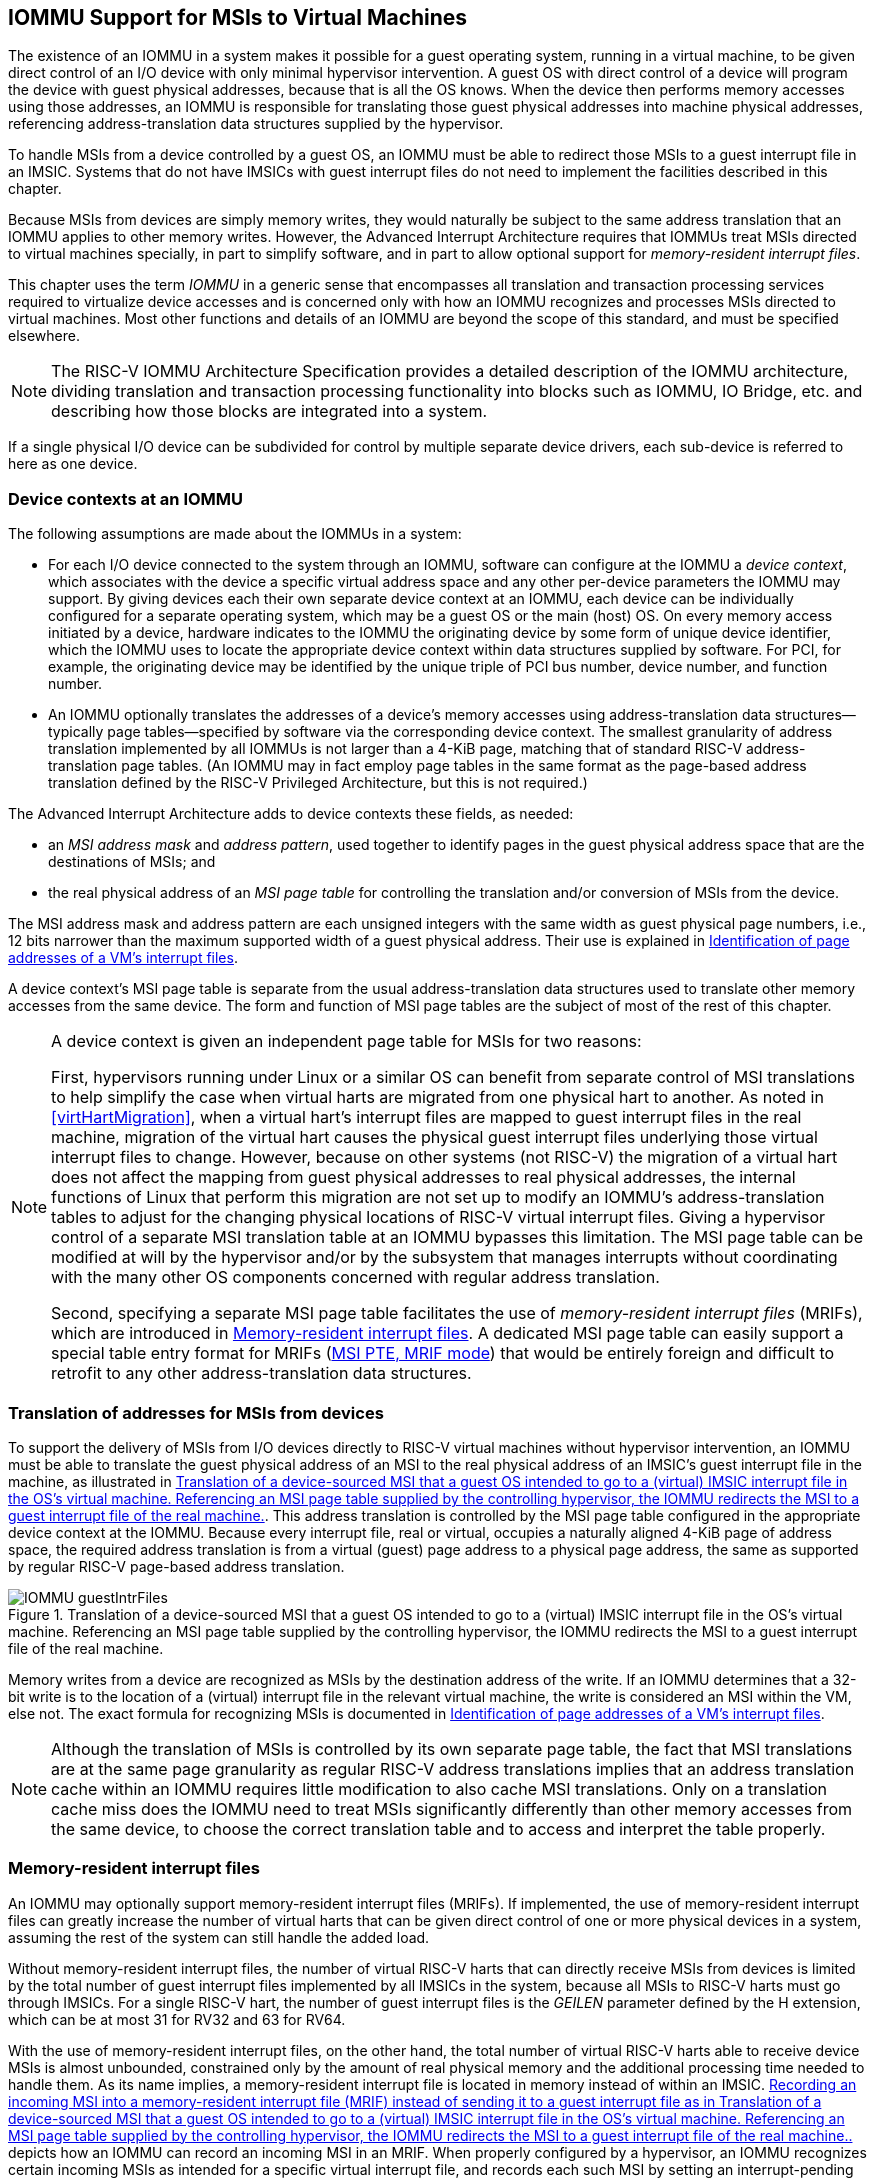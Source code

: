[[IOMMU]]
== IOMMU Support for MSIs to Virtual Machines

The existence of an IOMMU in a system makes it possible for a guest
operating system, running in a virtual machine, to be given direct
control of an I/O device with only minimal hypervisor intervention. A
guest OS with direct control of a device will program the device with
guest physical addresses, because that is all the OS knows. When the
device then performs memory accesses using those addresses, an IOMMU is
responsible for translating those guest physical addresses into machine
physical addresses, referencing address-translation data structures
supplied by the hypervisor.

To handle MSIs from a device controlled by a guest OS, an IOMMU must be
able to redirect those MSIs to a guest interrupt file in an IMSIC.
Systems that do not have IMSICs with guest interrupt files do not need
to implement the facilities described in this chapter.

Because MSIs from devices are simply memory writes, they would naturally
be subject to the same address translation that an IOMMU applies to
other memory writes. However, the Advanced Interrupt Architecture
requires that IOMMUs treat MSIs directed to virtual machines specially,
in part to simplify software, and in part to allow optional support for
_memory-resident interrupt files_.

This chapter uses the term _IOMMU_ in a generic sense that encompasses
all translation and transaction processing services required to
virtualize device accesses and is concerned only with how an IOMMU
recognizes and processes MSIs directed to virtual machines. Most other
functions and details of an IOMMU are beyond the scope of this standard,
and must be specified elsewhere.

[NOTE]
====
The RISC-V IOMMU Architecture Specification provides a detailed description of
the IOMMU architecture, dividing translation and transaction processing
functionality into blocks such as IOMMU, IO Bridge, etc. and describing
how those blocks are integrated into a system.
====

If a single physical I/O device can be subdivided for control by
multiple separate device drivers, each sub-device is referred to here as
one device.

[[IOMMU-deviceContexts]]
=== Device contexts at an IOMMU

The following assumptions are made about the IOMMUs in a system:

* For each I/O device connected to the system through an IOMMU, software
can configure at the IOMMU a _device context_, which associates with the
device a specific virtual address space and any other per-device
parameters the IOMMU may support. By giving devices each their own
separate device context at an IOMMU, each device can be individually
configured for a separate operating system, which may be a guest OS or
the main (host) OS. On every memory access initiated by a device,
hardware indicates to the IOMMU the originating device by some form of
unique device identifier, which the IOMMU uses to locate the appropriate
device context within data structures supplied by software. For PCI, for
example, the originating device may be identified by the unique triple
of PCI bus number, device number, and function number.
* An IOMMU optionally translates the addresses of a device's memory
accesses using address-translation data structures—typically page
tables—specified by software via the corresponding device context. The
smallest granularity of address translation implemented by all IOMMUs is
not larger than a 4-KiB page, matching that of standard RISC-V 
address-translation page tables. (An IOMMU may in fact employ page
tables in the same format as the page-based address translation defined
by the RISC-V Privileged Architecture, but this is not required.)

The Advanced Interrupt Architecture adds to device contexts these
fields, as needed:

* an _MSI address mask_ and _address pattern_, used together to identify
pages in the guest physical address space that are the destinations of
MSIs; and
* the real physical address of an _MSI page table_ for controlling the
translation and/or conversion of MSIs from the device.

The MSI address mask and address pattern are each unsigned integers with
the same width as guest physical page numbers, i.e., 12 bits narrower
than the maximum supported width of a guest physical address. Their use
is explained in <<IOMMU-identIncomingMSIs>>.

A device context's MSI page table is separate from the usual
address-translation data structures used to translate other memory
accesses from the same device. The form and function of MSI page tables
are the subject of most of the rest of this chapter.

[NOTE]
====
A device context is given an independent page table for MSIs for two
reasons:

First, hypervisors running under Linux or a similar OS can benefit from
separate control of MSI translations to help simplify the case when
virtual harts are migrated from one physical hart to another. As noted
in <<virtHartMigration>>, when a
virtual hart's interrupt files are mapped to guest interrupt files in
the real machine, migration of the virtual hart causes the physical
guest interrupt files underlying those virtual interrupt files to
change. However, because on other systems (not RISC-V) the migration of a
virtual hart does not affect the mapping from guest physical addresses
to real physical addresses, the internal functions of Linux that perform
this migration are not set up to modify an IOMMU's address-translation
tables to adjust for the changing physical locations of RISC-V virtual
interrupt files. Giving a hypervisor control of a separate MSI
translation table at an IOMMU bypasses this limitation. The MSI page
table can be modified at will by the hypervisor and/or by the subsystem
that manages interrupts without coordinating with the many other OS
components concerned with regular address translation.

Second, specifying a separate MSI page table facilitates the use of
_memory-resident interrupt files_ (MRIFs), which are introduced in
<<IOMMU-MRIFs>>. A dedicated MSI page table can easily
support a special table entry format for MRIFs
(<<IOMMU-MSIPTE-MRIF>>) that would be entirely foreign
and difficult to retrofit to any other address-translation data
structures.
====

=== Translation of addresses for MSIs from devices

To support the delivery of MSIs from I/O devices directly to RISC-V virtual
machines without hypervisor intervention, an IOMMU must be able to
translate the guest physical address of an MSI to the real physical
address of an IMSIC’s guest interrupt file in the machine, as
illustrated in <<IOMMU-guestIntrFiles>>. This address
translation is controlled by the MSI page table configured in the
appropriate device context at the IOMMU. Because every interrupt file,
real or virtual, occupies a naturally aligned 4-KiB page of address
space, the required address translation is from a virtual (guest) page
address to a physical page address, the same as supported by regular RISC-V 
page-based address translation.

[[IOMMU-guestIntrFiles]]
.Translation of a device-sourced MSI that a guest OS intended to go to a (virtual) IMSIC interrupt file in the OS's virtual machine. Referencing an MSI page table supplied by the controlling hypervisor, the IOMMU redirects the MSI to a guest interrupt file of the real machine.
image::IOMMU-guestIntrFiles.png[]

Memory writes from a device are recognized as MSIs by the destination
address of the write. If an IOMMU determines that a 32-bit write is to
the location of a (virtual) interrupt file in the relevant virtual
machine, the write is considered an MSI within the VM, else not. The
exact formula for recognizing MSIs is documented in
<<IOMMU-identIncomingMSIs>>.

[NOTE]
====
Although the translation of MSIs is controlled by its own separate page
table, the fact that MSI translations are at the same page granularity
as regular RISC-V address translations implies that an address translation
cache within an IOMMU requires little modification to also cache MSI
translations. Only on a translation cache miss does the IOMMU need to
treat MSIs significantly differently than other memory accesses from the
same device, to choose the correct translation table and to access and
interpret the table properly.
====

[[IOMMU-MRIFs]]
=== Memory-resident interrupt files

An IOMMU may optionally support memory-resident interrupt files (MRIFs).
If implemented, the use of memory-resident interrupt files can greatly
increase the number of virtual harts that can be given direct control of
one or more physical devices in a system, assuming the rest of the
system can still handle the added load.

Without memory-resident interrupt files, the number of virtual RISC-V harts
that can directly receive MSIs from devices is limited by the total
number of guest interrupt files implemented by all IMSICs in the system,
because all MSIs to RISC-V harts must go through IMSICs. For a single RISC-V hart, the
number of guest interrupt files is the _GEILEN_ parameter defined by the
H extension, which can be at most 31 for RV32 and 63 for
RV64.

With the use of memory-resident interrupt files, on the other hand, the
total number of virtual RISC-V harts able to receive device MSIs is almost
unbounded, constrained only by the amount of real physical memory and
the additional processing time needed to handle them. As its name
implies, a memory-resident interrupt file is located in memory instead
of within an IMSIC. <<IOMMU-MRIF>> depicts how an IOMMU can
record an incoming MSI in an MRIF. When properly configured by a
hypervisor, an IOMMU recognizes certain incoming MSIs as intended for a
specific virtual interrupt file, and records each such MSI by setting an
interrupt-pending bit stored within the MRIF data structure in ordinary
memory. After each MSI is recorded in an MRIF, the IOMMU also sends a
_notice MSI_ to the hypervisor to inform it that the MRIF contents may
have changed.

[[IOMMU-MRIF]]
.Recording an incoming MSI into a memory-resident interrupt file (MRIF) instead of sending it to a guest interrupt file as in <<IOMMU-guestIntrFiles>>.
image::IOMMU-MRIF.png[]

While a memory-resident interrupt file provides a place to record MSIs,
it cannot interrupt a hart directly the way an IMSIC's guest interrupt
files can. The notice MSIs that hypervisors receive only indicate that a
virtual hart _might_ need interrupting; a hypervisor is responsible for
examining the MRIF contents each time to determine whether actually to
interrupt the virtual hart. Furthermore, whereas an IMSIC's guest
interrupt file can directly act as a supervisor-level interrupt file for
a virtual hart, keeping a virtual hart's interrupt file in an MRIF while
the virtual hart executes requires that the hypervisor emulate a
supervisor-level interrupt file for the virtual hart, hiding the
underlying MRIF. Depending on how often the virtual hart touches its
interrupt file and the implementation's level of support for MRIFs, the
cost of this emulation may be significant.

Consequently, MRIFs are expected most often to be used for virtual harts
that are more-or-less "swapped out" of a physical hart due to being
idle, or nearly so. When a hypervisor determines that an MSI that landed
in an MRIF should wake up a particular virtual hart that was idle, the
virtual hart can be assigned a guest interrupt file in an IMSIC and its
interrupt file moved from the MRIF into this guest interrupt file before
the virtual hart is resumed. The process of allocating a guest interrupt
file for the newly wakened virtual hart may of course force the
interrupt file of another virtual hart to be evicted to its own MRIF.

[NOTE]
====
Not all systems need to accommodate large numbers of idle virtual harts.
Many batch-processing servers, for example, strive to keep all virtual
worker threads as busy as possible from start to finish, throttled only
by I/O delays and limits on processing resources. In such environments,
support for MRIFs may not be useful, so long as parameter GEILEN is not
too small.
====

An IOMMU can have one of these three levels of support for
memory-resident interrupt files:

* no memory-resident interrupt files;
* memory-resident interrupt files without atomic update; or
* memory-resident interrupt files with atomic update.

Memory-resident interrupt files are most efficient when the memory
system supports logical atomic memory operations (AMOs) corresponding to RISC-V 
instructions AMOAND and AMOOR, for memory accesses made both from harts
and from the IOMMU. The AMOAND and AMOOR operations are required for
_atomic update_ of a memory-resident interrupt file. A reduced level of
support is possible without AMOs, relying solely on basic memory reads
and writes.

[[IOMMU-MRIFFormat]]
==== Format of a memory-resident interrupt file

A memory-resident interrupt file occupies 512 bytes of memory, naturally
aligned to a 512-byte address boundary. The 512 bytes are organized as
an array of 32 pairs of 64-bit doublewords, 64 doublewords in all. Each
doubleword is in little-endian byte order (even for systems where all
harts are big-endian-only).

[NOTE]
====
Big-endian-configured harts that make use of MRIFs are expected to
implement the REV8 byte-reversal instruction defined by standard RISC-V
extension Zbb, or pay the cost of endianness conversion using a sequence
of instructions.
====

The pairs of doublewords contain the interrupt-pending and
interrupt-enable bits for external interrupt identities 1-2047, in this
arrangement:

[%autowidth,%headers,float="center",align="center",cols="^m,^m,<m",frame=none,grid=none]
|===
|offset |size |contents
|0x000 |8 bytes |interrupt-pending bits for (minor) identities 1-63
|0x008 |8 bytes |interrupt-enable bits for identities 1-63
|0x010 |8 bytes |interrupt-pending bits for identities 64-127
|0x018 |8 bytes |interrupt-enable bits for identities 64-127
|… | | …
|0x1F0 |8 bytes |interrupt-pending bits for identities 1984-2047
|0x1F8 |8 bytes |interrupt-enable bits for identities 1984-2047
|===

In general, the pair of doublewords at address offsets
latexmath:[k\times{16}] and
latexmath:[k\times16+8] for integer latexmath:[k]
contain the interrupt-pending and interrupt-enable bits for external
interrupt minor identities in the range latexmath:[k\times64]
to latexmath:[k\times64+63]. For
identity latexmath:[i] in this range, bit
latexmath:[(i\bmod 64)] of the first (even) doubleword is the
interrupt-pending bit, and the same bit of the second (odd) doubleword
is the interrupt-enable bit.

[NOTE]
====
The interrupt-pending and interrupt-enable bits are stored interleaved
by doublewords within an MRIF to facilitate the possibility of an IOMMU
examining the relevant enable bit to determine whether to send a notice
MSI after updating a pending bit, rather than the default behavior of
always sending a notice MSI after an update without regard for the
interrupt-enable bits. The memory arrangement matters only when MRIFs
are supported without atomic update.
====

Bit 0 of the first doubleword of an MRIF stores a faux interrupt-pending
bit for nonexistent interrupt 0. If a write from an I/O device appears
to be an MSI that should be stored in an MRIF, yet the data to write
(the interrupt identity) is zero, the IOMMU acts as though zero were a
valid interrupt identity, setting bit 0 of the target MRIF's first
doubleword and sending a notice MSI as usual.

All MRIFs are the size to accommodate 2047 valid interrupt identities,
the maximum allowed for an IMSIC interrupt file. If a system’s actual
IMSICs have interrupt files that implement only latexmath:[N]
interrupt identities, latexmath:[N < 2047], then the contents
of MRIFs for identities greater than latexmath:[N] may be ignored by
software. IOMMUs, however, treat every MRIF as though all interrupt
identities in the range 0-2047 are valid, even as software ignores
invalid identity 0 and all identities greater than latexmath:[N].

[NOTE]
====
There is no need to specify to an IOMMU a desired size latexmath:[N]
for an MRIF smaller than 2047 valid interrupt identities. The only use
an IOMMU would make of this information would be to discard any MSIs
indicating an interrupt identity greater than latexmath:[$N$]. If
devices are properly configured by software, such errant MSIs should not
occur; but even if they do, it is just as effective for software to
ignore spurious interrupt identities _after_ they have been recorded in
an MRIF as for an IOMMU to discard them before recording them in the
MRIF.

It is likewise unnecessary for IOMMUs to check for and discard MSIs
indicating an invalid interrupt identity of zero.
====

==== Recording of incoming MSIs to memory-resident interrupt files

The data component of an MSI write specifies the interrupt identity to
raise in the destination interrupt file. (Recall
<<MSIEncoding>>.) This data may be in
little-endian or big-endian byte order. If an IOMMU supports
memory-resident interrupt files, it can store to an MRIF MSIs of the
same endianness that the machine's IMSICs accept. All IMSIC interrupt
files are required to accept MSIs in little-endian byte order written to
memory-mapped register `seteipnum_le` (<<IMSIC-memRegion>>). IMSIC interrupt
files may also accept MSIs in big-endian byte order if register `seteipnum_be` is
implemented alongside `seteipnum_le`.

If the interrupt identity indicated by an MSI's data (when interpreted
in the correct byte order) is in the range 0-2047, an IOMMU stores the
MSI to an MRIF by setting to one the interrupt-pending bit in the MRIF
for that identity. If atomic update is supported for MRIFs, the pending
bit is set using an AMOOR operation, else it is set using a non-atomic
read-modify-write sequence. After the interrupt-pending bit is set in
the MRIF, the IOMMU sends the notice MSI that software has configured
for the MRIF.

The exact process of storing an MSI to an MRIF is specified more
precisely in <<IOMMU-MSIPTE-MRIF>>, which covers MSI
page table entries configured in _MRIF mode_.

[NOTE]
====
It is an open question whether an IOMMU might optionally examine the
matching interrupt-enable bit within a destination MRIF to decide
whether to send a notice MSI after setting an interrupt-pending bit.
Currently, an IOMMU is required always to send a notice MSI after
storing an MSI to an MRIF, even when the corresponding enable bit for
the interrupt identity is zero.
====

==== Use of memory-resident interrupt files with atomic update

To make use of a memory-resident interrupt file with support for atomic
update, software must have memory locations to save an IMSIC interrupt
file's `eidelivery` and `eithreshold` registers, in addition to the MRIF structure itself from <<IOMMU-MRIFFormat>>.

Moving a virtual hart's interrupt file from an IMSIC into an MRIF
involves these steps:

. Prepare the MRIF by zeroing all of its interrupt-pending bits (the
even doublewords) and by copying the IMSIC interrupt file's `eie` array to the
MRIF's interrupt-enable bits (the odd doublewords).
. Save to memory the existing values of the IMSIC interrupt file's
registers `eidelivery` and `eithreshold`, and set `eidelivery` = 0.
. Modify all relevant translation tables at IOMMUs so that MSIs for this
virtual interrupt file are now stored in the MRIF. If necessary,
synchronize with all IOMMUs to ensure that no straggler MSIs will arrive
at the IMSIC interrupt file after this step.
. Logically OR the contents of the IMSIC interrupt file's `eip` array into the
interrupt-pending bits of the MRIF, using AMOOR operations.

Once this sequence is complete, the IMSIC interrupt file is no longer in
use.

Each time a notice MSI arrives indicating that an MSI has been stored in
the MRIF, the controlling hypervisor should scan the MRIF's
interrupt-pending and interrupt-enable bits to determine if any enabled
interrupt is now both pending and enabled and thus should interrupt the
virtual hart.

With atomic update of MRIFs, a virtual hart may continue executing with
its interrupt file contained in an MRIF, so long as the hypervisor
emulates for the virtual hart a proper IMSIC interrupt file to hide the
underlying MRIF. Hypervisor software can safely set and clear the
interrupt-pending and interrupt-enable bits of the MRIF using AMOOR and
AMOAND operations, even as an IOMMU may be storing incoming MSIs into
the same MRIF.

[NOTE]
====
If an IOMMU is ever configured to examine an MRIF's interrupt-enable
bits to decide whether to send notice MSIs, then modifying those enable
bits will generally require coordination with the IOMMU. But so long as
IOMMUs ignore the interrupt-enable bits as is currently assumed, the
bits can be changed by software without risk.
====

To move the same interrupt file from the MRIF back to an IMSIC:

. At the new IMSIC interrupt file, set `eidelivery` = 0, and zero the `eip` array.
. Modify all relevant translation tables at IOMMUs so that MSIs for this
virtual interrupt file are now sent to the IMSIC interrupt file. If
necessary, synchronize with all IOMMUs to ensure that no straggler MSIs
will be stored in the MRIF after this step.
. Logically OR the interrupt-pending bits from the MRIF into the IMSIC
interrupt file, using instruction CSRS to write to the `eip` array. Also, copy
the interrupt-enable bits from the MRIF to the IMSIC interrupt file's `eie` array.
. Load the IMSIC interrupt file's registers `eithreshold` and `eidelivery` with the values that were earlier saved.

==== Use of memory-resident interrupt files without atomic update

Without support for atomic update, the use of memory-resident interrupt
files is similar to the atomic-update case of the previous subsection,
but with some added complexities.

First, if the I/O devices that a virtual hart controls are behind
multiple IOMMUs, then multiple MRIF structures are needed, one per
IOMMU, not just a single MRIF structure. Furthermore, in addition to
locations for storing `eidelivery` and `eithreshold`, software needs a place for a complete copy
of the interrupt file's implemented `eip` array, apart from the MRIFs. While a
virtual interrupt file is in memory, its interrupt-pending bits will be
split across all the MRIFs and the saved `eip` array. The interrupt-enable
bits may exist only in the MRIFs.

To move a virtual hart's interrupt file from an IMSIC into memory, with
one MRIF per IOMMU:

. Prepare all MRIFs by zeroing their interrupt-pending bits (the even
doublewords) and by copying the IMSIC interrupt file's `eie` array to the
MRIFs' interrupt-enable bits (the odd doublewords).
. Save to memory the existing values of the IMSIC interrupt file's
registers `eidelivery` and `eithreshold`, and set `eidelivery` = 0.
. At each IOMMU, modify all relevant translation tables so that MSIs for
this virtual interrupt file are now stored in the individual MRIF
matched to the IOMMU. If necessary, synchronize with all IOMMUs to
ensure that no straggler MSIs will arrive at the IMSIC interrupt file
after this step.
. Dump the IMSIC interrupt file's `eip` array to its separate location outside
the MRIFs.

Once this sequence is complete, the IMSIC interrupt file is no longer in
use.

While a virtual hart's interrupt file remains in memory, an interrupt
identity's true pending bit is the logical OR of its bit in all MRIFs
and its bit in the saved `eip` array. All pending bits in the MRIFs start as
zeros, but interrupts may become pending there as MSIs for this virtual
hart arrive at IOMMUs and are stored in the corresponding MRIFs.

Without atomic update of MRIFs, an interrupt-pending bit is not easily
cleared in an MRIF. (Clearing a single pending bit in one MRIF requires
that a new MRIF be allocated and initialized and the corresponding IOMMU
reconfigured to store MSIs into the new MRIF.) For this reason, it may
or may not be practical to have a virtual hart execute while keeping one
of its interrupt files in memory. When an MRIF records an interrupt that
should wake a virtual hart, the simplest strategy is to always move the
interrupt file back into an IMSIC's guest interrupt file before resuming
execution of the virtual hart.

To transfer an interrupt file from memory back to an IMSIC:

. At the new IMSIC interrupt file, set `eidelivery` = 0, and zero the `eip` array.
. Modify all relevant translation tables at IOMMUs so that MSIs for this
virtual interrupt file are now sent to the IMSIC interrupt file. If
necessary, synchronize with all IOMMUs to ensure that no straggler MSIs
will be stored in MRIFs after this step.
. Merge by bitwise logical OR the interrupt-pending bits of all MRIFs
and the saved `eip` array, and logically OR these merged bits into the IMSIC
interrupt file, using instruction CSRS to write to the `eip` array. Also, copy
the interrupt-enable bits from one of the MRIFs to the IMSIC interrupt
file's `eie` array.
. Load the IMSIC interrupt file's registers `eithreshold` and `eidelivery` with the values that were earlier saved.

==== Allocation of guest interrupt files for receiving notice MSIs

The processing a hypervisor does in response to notice MSIs can be
minimized by assigning a separate interrupt identity for each MRIF, so
the identity encoded in a notice MSI always indicates which one MRIF may
have changed. However, if there are very many MRIFs (potentially in the
thousands), a hypervisor may run short of interrupt identities within
the supervisor-level interrupt files available in IMSICs. In that case,
the hypervisor can increase its supply of interrupt identities by
allocating one or more of the IMSICs’ guest interrupt files to itself
for the purpose of receiving notice MSIs.

[NOTE]
====
Although guest interrupt files exist primarily to act as
supervisor-level interrupt files for virtual harts, the IMSIC hardware
does not police exactly how they are used by software.
====

[[IOMMU-identIncomingMSIs]]
=== Identification of page addresses of a VM's interrupt files

When an I/O device is configured directly by a guest operating system,
MSIs from the device are expected to be targeted to virtual IMSICs
within the guest OS's virtual machine, using guest physical addresses
that are inappropriate and unsafe for the real machine. An IOMMU must
recognize certain incoming writes from such devices as MSIs and convert
them as needed for the real machine. (Recall
<<IOMMU-guestIntrFiles>>.)

MSIs originating from a single device that require conversion are
expected to have been configured at the device by a single guest OS
running within one RISC-V virtual machine. Assuming the VM itself conforms to
the Advanced Interrupt Architecture, MSIs are sent to virtual harts
within the VM by writing to the memory-mapped registers of the interrupt
files of virtual IMSICs. Each of these virtual interrupt files occupies
a separate 4-KiB page in the VM's guest physical address space, the same
as real interrupt files do in a real machine's physical address space. A
write to a guest physical address can thus be recognized as an MSI to a
virtual hart if the write is to a page occupied by an interrupt file of
a virtual IMSIC within the VM.

The MSI address mask and address pattern specified in a device context
(<<IOMMU-deviceContexts>>) are used to identify the 4-KiB
pages of virtual interrupt files in the guest physical address space of
the relevant VM. An incoming 32-bit write made by a device is recognized
as an MSI write to a virtual interrupt file if the destination guest
physical page matches the supplied address pattern in all bit positions
that are zeros in the supplied address mask. In detail, a memory access
to guest physical address latexmath:[$A$] is an access to a virtual
interrupt file’s memory-mapped page if

[.text-center]
((A >> 12) & ~address mask) = (address pattern & ~address mask)


where >> 12 represents shifting right by 12 bits, an ampersand (&)
represents bitwise logical AND, and "~address mask"
is the bitwise logical complement of the address mask.

When a memory access is found to be to a virtual interrupt file, an
_interrupt file number_ is extracted from the original guest physical
address as

[.text-center]
interrupt file number = extract(A >> 12, address mask)

Here, extract(latexmath:[$x$], latexmath:[$y$]) is a "bit extract"
that discards all bits from latexmath:[$x$] whose matching bits in the
same positions in the mask latexmath:[$y$] are zeros, and packs the
remaining bits from latexmath:[$x$] contiguously at the
least-significant end of the result, keeping the same bit order as
latexmath:[$x$] and filling any other bits at the most-significant end
of the result with zeros. For example, if the bits of latexmath:[$x$]
and latexmath:[$y$] are

[.text-center]
latexmath:[$x$] = a b c d e f g h 
[.text-center]
latexmath:[$y$] = 1 0 1 0 0 1 1 0

then the value of extract(latexmath:[$x$], latexmath:[$y$]) has bits
0 0 0 0 a c f g.

=== MSI page tables

When an IOMMU determines that a memory access is to a virtual interrupt
file as specified in the previous section, the access is translated or
converted by consulting the MSI page table configured for the device,
instead of using the regular translation data structures that apply to
all other memory accesses from the same device.

An MSI page table is a flat array of MSI page table entries (MSI PTEs),
each 16 bytes. MSI page tables have no multi-level hierarchy like
regular RISC-V page tables do. Rather, every MSI PTE is a leaf entry specifying
the translation or conversion of accesses made to a particular 4-KiB
guest physical page that a virtual interrupt file occupies (or may
occupy) in the relevant virtual machine. To select an individual MSI PTE
from an MSI page table, the PTE array is indexed by the interrupt file
number extracted from the destination guest physical address of the
incoming memory access by the formula of the previous section. Each MSI
PTE may specify either the address of a real guest interrupt file that
substitutes for the targeted virtual interrupt file (as in
<<IOMMU-guestIntrFiles>>), or a memory-resident interrupt
file in which to store incoming MSIs for the virtual interrupt file (as
in <<IOMMU-MRIF>>).

The number of entries in an MSI page table is latexmath:[${2}^{k}$]
where latexmath:[$k$] is the number of bits that are ones in the MSI
address mask used to extract the interrupt file number from the
destination guest physical address. If an MSI page table has 256 or
fewer entries, the start of the table is aligned to a 4-KiB page address
in real physical memory. If an MSI page table has
latexmath:[${{2}^{k} > {256}}$] entries, the table must be
naturally aligned to a latexmath:[${2}^{k}\times {16-byte}$]
address boundary. If an MSI page table is not aligned as required, all
entries in the table appear to an IOMMU as UNSPECIFED, and any address an IOMMU
may compute and use for reading an individual MSI PTE from the table is
also UNSPECIFIED.

Every 16-byte MSI PTE is interpreted as two 64-bit doublewords. If an
IOMMU also references standard RISC-V page tables, defined by the RISC-V Privileged
Architecture, for regular address translation, then the byte order for
each of the two doublewords in memory, little-endian or big-endian,
should be the same as the endianness of the regular RISC-V page tables
configured for the same device context. Otherwise, the endianness of the
doublewords of an MSI PTE is implementation-defined.

Bit 0 of the first doubleword of an MSI PTE is field V (Valid). When
V = 0, the PTE is invalid, and all other bits of both doublewords are
ignored by an IOMMU, making them free for software to use.

If V = 1, bit 63 of the first doubleword is field C (Custom), designated
for custom use. If an MSI PTE has V = 1 and C = 1, interpretation of the
rest of the PTE is implementation-defined.

If V = 1 and the custom-use bit C = 0, then bits 2:1 of the first
doubleword contain field M (Mode). If M = 3, the MSI PTE specifies
_basic translate mode_ for accesses to the page, and if M = 1, it
specifies _MRIF mode_. Values of 0 and 2 for M are reserved. The
interpretation of an MSI PTE for each of the two defined modes is
detailed further in the next two subsections.

==== MSI PTE, basic translate mode

When an MSI PTE has fields V = 1, C = 0, and M = 3 (basic translate
mode), the PTE's complete format is:

[%autowidth,%headers,float="center",align="center",cols="<m,<m,<m",frame=none,grid=none]
|===
.4+|First doubleword: |bit 63  |C, = 0
|bits 53:10 |PPN
|bits 2:1 |M, = 3
|bit 0 |V, = 1
|Second doubleword: |ignored|
|===

All other bits of the first doubleword are reserved and must be set to
zeros by software. The second doubleword is ignored by an IOMMU so is
free for software to use.

A memory access within the page covered by the MSI PTE is translated by
replacing the access's original address bits 12 and above (the guest
physical page number) with field PPN (Physical Page Number) from the
PTE, while retaining the original address bits 11:0 (the page offset).
This translated address is either zero-extended or clipped at the upper
end as needed to make it the width of a real physical address for the
machine. The original memory access from the device is then passed
onward to the memory system with the new address.

An MSI PTE in basic translate mode allows a hypervisor to route an MSI
write intended for a virtual interrupt file to go instead to a guest
interrupt file of a real IMSIC in the machine.

[NOTE]
====
An IOMMU that also employs standard RISC-V page tables for regular address
translation can maximize the overlap between the handling of MSI PTEs
and regular RISC-V leaf PTEs as follows:

For RV64, the first doubleword of an MSI PTE in basic translate mode has
the same encoding as a regular RISC-V leaf PTE for Sv39, Sv48, Sv57, Sv39x4,
Sv48x4, or Sv57x4 page-based address translation, with PTE fields D, A,
G, U, and X all zeros and W = R = 1. Hence, the MSI PTE's first
doubleword appears the same as a regular PTE that grants read and write
permission (R = W = 1) but not execute permissions (X = 0). This
same-encoded regular PTE would translate an MSI write the same as the
actual MSI PTE, except that what would be the PTE's accessed (A), dirty
(D), and user (U) bits are all zeros. An IOMMU needs to treat only these
three bits differently for an MSI PTE versus a regular RV64 leaf PTE.

The address computation used to select a PTE from a regular RISC-V page table
must be modified to select an MSI PTE's first doubleword from an MSI
page table. However, the extraction of an interrupt file number from a
guest physical address to obtain the index for accessing the MSI page
table already creates an unavoidable difference in PTE addressing.

For RV32, the lower 32-bit word of an MSI PTE's first doubleword has the
same format as a leaf PTE for Sv32 or Sv32x4 page-based address
translation, except again for what would be PTE bits A, D, and U, which
must be treated differently.
====

[[IOMMU-MSIPTE-MRIF]]
==== MSI PTE, MRIF mode

If memory-resident interrupt files are supported and an MSI PTE has
fields V = 1, C = 0, and M = 1 (MRIF mode), the PTE's complete format
is:
[%autowidth,%headers,float="center",align="center",cols="<m,<m,<m",frame=none,grid=none]
|===
.4+|First doubleword: |bit 63 |C, = 0
|bits 53:7 |MRIF Address[55:9]
|bits 2:1 |M, = 1
|bit 0 |V, = 1
|Second doubleword: |bit 60 |NID[10]
||bits 53:10 |NPPN
||bits 9:0 |NID[9:0]
|===

All other PTE bits are reserved and must be set to zeros by software.

The PTE's MRIF Address field provides bits 55:9 of the physical address
of a memory-resident interrupt file in which to store incoming MSIs,
referred to as the _destination MRIF_. As every memory-resident
interrupt file is naturally aligned to a 512-byte address boundary, bits
8:0 of the destination MRIF's address must be zero and are not specified
in the PTE.

Field NPPN (Notice Physical Page Number) and the two NID (Notice
Identifier) fields together specify a destination and value for a
_notice MSI_ that is sent after each time the destination MRIF is
updated as a result of consulting this PTE to store an incoming MSI.

[NOTE]
====
Typically, NPPN will be the page address of an IMSIC's interrupt file in
the real machine, and NID will be the interrupt identity to make pending
in that interrupt file to indicate that the destination MRIF may have
changed. However, NPPN is not required to be a valid interrupt file
address, and an IOMMU must not attempt to restrict it to only such
addresses. Any page address must be accepted for NPPN.
====

Memory accesses by I/O devices to addresses within a page covered by an
MRIF-mode PTE are handled by the IOMMU instead of being passed through
to the memory system. If a memory access, read or write, is not for
32 bits of data, or if the access address is not aligned to a 4-byte
boundary (including accesses that straddle the page boundary), the
access should be aborted as unsupported. For a naturally aligned 32-bit
read, the IOMMU should preferably return zero as the read value but may
alternatively abort the access. A naturally aligned 32-bit write is
either interpreted as an MSI, resulting in an update of the destination
MRIF, or is discarded.

When the IMSIC interrupt files in the system implement memory-mapped
register `seteipnum_be` for receiving MSIs in big-endian byte order
(<<IMSIC-memRegion>>), then an IOMMU
must be able to store MSIs in both little-endian and big-endian byte
orders to the destination MRIF. If the IMSIC interrupt files in the
system do not implement register `seteipnum_be`, an IOMMU should ordinarily store only
little-endian MSIs to the destination MRIF. The data of an incoming MSI
is assumed to be in little-endian byte order if bit 2 of the destination
address is zero, and in big-endian byte order if bit 2 of the
destination address is one.

If a naturally aligned 32-bit write is to guest physical
address latexmath:[$A$] within a page covered by an MRIF-mode PTE, and
if the write data is latexmath:[$D$] when interpreted in the byte order
indicated by bit 2 of latexmath:[$A$], then the write is processed as
follows: If either latexmath:[$A$][11:3] or latexmath:[$D$][31:11] is not
zero, or if bit 2 of latexmath:[$A$] is one and big-endian MSIs are not
supported, then the incoming write is accepted but discarded. Else, the
original incoming write is recognized as an MSI and is replaced by one
of the following memory accesses, setting the interrupt-pending bit that
corresponds to the interrupt identity latexmath:[$D$] in the destination
MRIF to one:

* an atomic AMOOR operation, if atomic updates are supported; or
* a non-atomic read-modify-write sequence, if atomic updates are not supported.

Once the MRIF update operation is visible to all agents in the system,
the 11-bit NID value is zero-extended to 32 bits, and this value is
written to the address NPPN<<12 (i.e., physical page number NPPN, page
offset zero) in little-endian byte order.

[NOTE]
====
While IOMMUs are expected typically to cache MSI PTEs that are
configured in basic translate mode (M = 3), they might not cache PTEs
configured in MRIF mode (M = 1). Two reasons together justify not
caching MSI PTEs in MRIF mode: First, the information and actions
required to store an MSI to an MRIF are far different than normal
address translation; and second, by their nature, MSIs to MRIFs should
occur less frequently. Hence, an IOMMU might perform MRIF-mode
processing solely as an extension of cache-miss page table walks,
leaving its address translation cache oblivious to MRIF-mode MSI PTEs.
====
